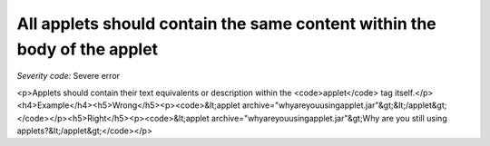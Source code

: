 ===============================
All applets should contain the same content within the body of the applet
===============================

*Severity code:* Severe error

.. php:class:: appletContainsTextEquivalent

<p>Applets should contain their text equivalents or description within the <code>applet</code> tag itself.</p><h4>Example</h4><h5>Wrong</h5><p><code>&lt;applet archive="whyareyouusingapplet.jar"&gt;&lt;/applet&gt;</code></p><h5>Right</h5><p><code>&lt;applet archive="whyareyouusingapplet.jar"&gt;Why are you still using applets?&lt;/applet&gt;</code></p>
